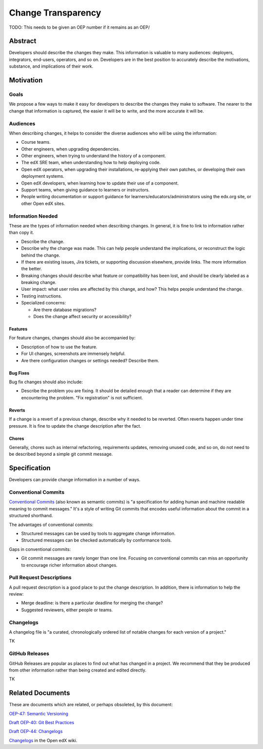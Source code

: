 ###################
Change Transparency
###################

TODO: This needs to be given an OEP number if it remains as an OEP/

Abstract
********

Developers should describe the changes they make.  This information is valuable to many audiences: deployers, integrators, end-users, operators, and so on. Developers are in the best position to accurately describe the motivations, substance, and implications of their work.


Motivation
**********

Goals
=====

We propose a few ways to make it easy for developers to describe the changes they make to software.  The nearer to the change that information is captured, the easier it will be to write, and the more accurate it will be.


Audiences
=========

When describing changes, it helps to consider the diverse audiences who will be using the information:

- Course teams.

- Other engineers, when upgrading dependencies.

- Other engineers, when trying to understand the history of a component.

- The edX SRE team, when understanding how to help deploying code.

- Open edX operators, when upgrading their installations, re-applying their own patches, or developing their own deployment systems.

- Open edX developers, when learning how to update their use of a component.

- Support teams, when giving guidance to learners or instructors.

- People writing documentation or support guidance for learners/educators/administrators using the edx.org site, or other Open edX sites.


Information Needed
==================

These are the types of information needed when describing changes.  In general, it is fine to link to information rather than copy it.

- Describe the change.

- Describe why the change was made. This can help people understand the implications, or reconstruct the logic behind the change.

- If there are existing issues, Jira tickets, or supporting discussion elsewhere, provide links. The more information the better.

- Breaking changes should describe what feature or compatibility has been lost, and should be clearly labeled as a breaking change.
  
- User impact: what user roles are affected by this change, and how? This helps people understand the change.

- Testing instructions.

- Specialized concerns:

  - Are there database migrations?

  - Does the change affect security or accessibility?


Features
--------

For feature changes, changes should also be accompanied by:

- Description of how to use the feature.

- For UI changes, screenshots are immensely helpful.

- Are there configuration changes or settings needed? Describe them.


Bug Fixes
---------

Bug fix changes should also include:

- Describe the problem you are fixing.  It should be detailed enough that a reader can determine if they are encountering the problem. "Fix registration" is not sufficient.


Reverts
-------

If a change is a revert of a previous change, describe why it needed to be reverted.  Often reverts happen under time pressure.  It is fine to update the change description after the fact.


Chores
------

Generally, chores such as internal refactoring, requirements updates, removing unused code, and so on, do not need to be described beyond a simple git commit message.


Specification
*************

Developers can provide change information in a number of ways.


Conventional Commits
====================

`Conventional Commits`_ (also known as semantic commits) is "a specification for adding human and machine readable meaning to commit messages." It's a style of writing Git commits that encodes useful information about the commit in a structured shorthand.

.. _Conventional Commits: https://conventionalcommits.org

The advantages of conventional commits:

- Structured messages can be used by tools to aggregate change information.

- Structured messages can be checked automatically by conformance tools.

Gaps in conventional commits:

- Git commit messages are rarely longer than one line.  Focusing on conventional commits can miss an opportunity to encourage richer information about changes.


Pull Request Descriptions
=========================

A pull request description is a good place to put the change description.  In addition, there is information to help the review:

- Merge deadline: is there a particular deadline for merging the change?

- Suggested reviewers, either people or teams.


Changelogs
==========

A changelog file is "a curated, chronologically ordered list of notable changes for each version of a project."  

TK


GitHub Releases
===============

GitHub Releases are popular as places to find out what has changed in a project.  We recommend that they be produced from other information rather than being created and edited directly.

TK

Related Documents
*****************

These are documents which are related, or perhaps obsoleted, by this document:


`OEP-47: Semantic Versioning`__

__ https://open-edx-proposals.readthedocs.io/en/latest/oep-0047-bp-semantic-versioning.html

`Draft OEP-40: Git Best Practices`__

__ https://github.com/edx/open-edx-proposals/pull/121

`Draft OEP-44: Changelogs`__

__ https://github.com/edx/open-edx-proposals/pull/140

`Changelogs`__ in the Open edX wiki.

__ https://openedx.atlassian.net/wiki/spaces/AC/pages/1776877820/ChangeLogs
